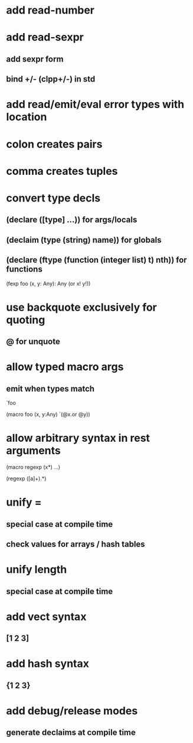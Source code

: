 * add read-number
* add read-sexpr
** add sexpr form
** bind +/- (clpp+/-) in std
* add read/emit/eval error types with location
* colon creates pairs
* comma creates tuples
* convert type decls
** (declare ([type] ...)) for args/locals
** (declaim (type (string) *name*)) for globals
** (declare (ftype (function (integer list) t) nth)) for functions

(fexp foo (x, y: Any): Any
  (or x! y!))

* use backquote exclusively for quoting
** @ for unquote
* allow typed macro args
** emit when types match

`foo

(macro foo (x, y:Any)
  `(@x.or @y))

* allow arbitrary syntax in rest arguments

(macro regexp (x*)
  ...)

(regexp ([a]+).*)

* unify =
** special case at compile time
** check values for arrays / hash tables

* unify length
** special case at compile time

* add vect syntax
** [1 2 3]

* add hash syntax
** {1 2 3}

* add debug/release modes
** generate declaims at compile time
